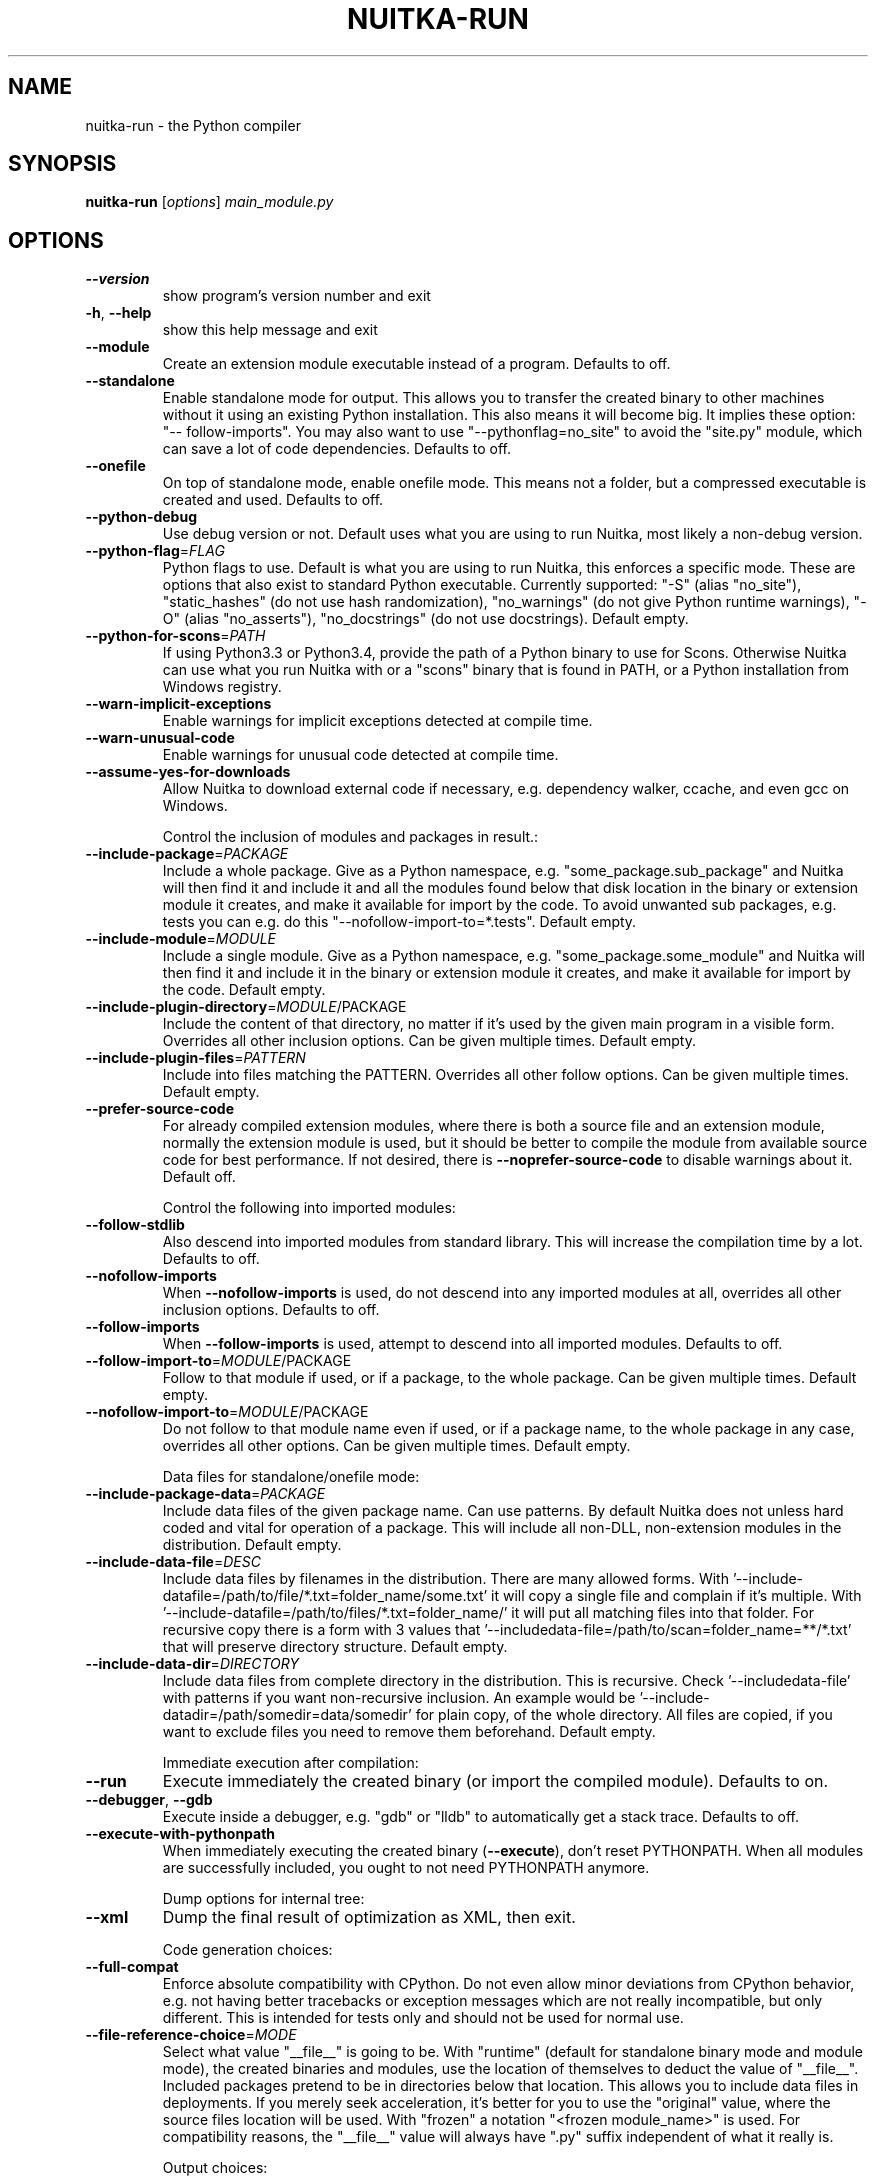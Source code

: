 .\" DO NOT MODIFY THIS FILE!  It was generated by help2man 1.47.8.
.TH NUITKA-RUN "1" "December 2021" "nuitka-run 0.6.18" "User Commands"
.SH NAME
nuitka-run \- the Python compiler
.SH SYNOPSIS
.B nuitka-run
[\fI\,options\/\fR] \fI\,main_module.py\/\fR
.SH OPTIONS
.TP
\fB\-\-version\fR
show program's version number and exit
.TP
\fB\-h\fR, \fB\-\-help\fR
show this help message and exit
.TP
\fB\-\-module\fR
Create an extension module executable instead of a
program. Defaults to off.
.TP
\fB\-\-standalone\fR
Enable standalone mode for output. This allows you to
transfer the created binary to other machines without
it using an existing Python installation. This also
means it will become big. It implies these option: "\-\-
follow\-imports". You may also want to use "\-\-pythonflag=no_site" to avoid the "site.py" module, which can
save a lot of code dependencies. Defaults to off.
.TP
\fB\-\-onefile\fR
On top of standalone mode, enable onefile mode. This
means not a folder, but a compressed executable is
created and used. Defaults to off.
.TP
\fB\-\-python\-debug\fR
Use debug version or not. Default uses what you are
using to run Nuitka, most likely a non\-debug version.
.TP
\fB\-\-python\-flag\fR=\fI\,FLAG\/\fR
Python flags to use. Default is what you are using to
run Nuitka, this enforces a specific mode. These are
options that also exist to standard Python executable.
Currently supported: "\-S" (alias "no_site"),
"static_hashes" (do not use hash randomization),
"no_warnings" (do not give Python runtime warnings),
"\-O" (alias "no_asserts"), "no_docstrings" (do not use
docstrings). Default empty.
.TP
\fB\-\-python\-for\-scons\fR=\fI\,PATH\/\fR
If using Python3.3 or Python3.4, provide the path of a
Python binary to use for Scons. Otherwise Nuitka can
use what you run Nuitka with or a "scons" binary that
is found in PATH, or a Python installation from
Windows registry.
.TP
\fB\-\-warn\-implicit\-exceptions\fR
Enable warnings for implicit exceptions detected at
compile time.
.TP
\fB\-\-warn\-unusual\-code\fR
Enable warnings for unusual code detected at compile
time.
.TP
\fB\-\-assume\-yes\-for\-downloads\fR
Allow Nuitka to download external code if necessary,
e.g. dependency walker, ccache, and even gcc on
Windows.
.IP
Control the inclusion of modules and packages in result.:
.TP
\fB\-\-include\-package\fR=\fI\,PACKAGE\/\fR
Include a whole package. Give as a Python namespace,
e.g. "some_package.sub_package" and Nuitka will then
find it and include it and all the modules found below
that disk location in the binary or extension module
it creates, and make it available for import by the
code. To avoid unwanted sub packages, e.g. tests you
can e.g. do this "\-\-nofollow\-import\-to=*.tests".
Default empty.
.TP
\fB\-\-include\-module\fR=\fI\,MODULE\/\fR
Include a single module. Give as a Python namespace,
e.g. "some_package.some_module" and Nuitka will then
find it and include it in the binary or extension
module it creates, and make it available for import by
the code. Default empty.
.TP
\fB\-\-include\-plugin\-directory\fR=\fI\,MODULE\/\fR/PACKAGE
Include the content of that directory, no matter if
it's used by the given main program in a visible form.
Overrides all other inclusion options. Can be given
multiple times. Default empty.
.TP
\fB\-\-include\-plugin\-files\fR=\fI\,PATTERN\/\fR
Include into files matching the PATTERN. Overrides all
other follow options. Can be given multiple times.
Default empty.
.TP
\fB\-\-prefer\-source\-code\fR
For already compiled extension modules, where there is
both a source file and an extension module, normally
the extension module is used, but it should be better
to compile the module from available source code for
best performance. If not desired, there is \fB\-\-noprefer\-source\-code\fR to disable warnings about it.
Default off.
.IP
Control the following into imported modules:
.TP
\fB\-\-follow\-stdlib\fR
Also descend into imported modules from standard
library. This will increase the compilation time by a
lot. Defaults to off.
.TP
\fB\-\-nofollow\-imports\fR
When \fB\-\-nofollow\-imports\fR is used, do not descend into
any imported modules at all, overrides all other
inclusion options. Defaults to off.
.TP
\fB\-\-follow\-imports\fR
When \fB\-\-follow\-imports\fR is used, attempt to descend into
all imported modules. Defaults to off.
.TP
\fB\-\-follow\-import\-to\fR=\fI\,MODULE\/\fR/PACKAGE
Follow to that module if used, or if a package, to the
whole package. Can be given multiple times. Default
empty.
.TP
\fB\-\-nofollow\-import\-to\fR=\fI\,MODULE\/\fR/PACKAGE
Do not follow to that module name even if used, or if
a package name, to the whole package in any case,
overrides all other options. Can be given multiple
times. Default empty.
.IP
Data files for standalone/onefile mode:
.TP
\fB\-\-include\-package\-data\fR=\fI\,PACKAGE\/\fR
Include data files of the given package name. Can use
patterns. By default Nuitka does not unless hard coded
and vital for operation of a package. This will
include all non\-DLL, non\-extension modules in the
distribution. Default empty.
.TP
\fB\-\-include\-data\-file\fR=\fI\,DESC\/\fR
Include data files by filenames in the distribution.
There are many allowed forms. With '\-\-include\-datafile=/path/to/file/*.txt=folder_name/some.txt' it will
copy a single file and complain if it's multiple. With
\&'\-\-include\-datafile=/path/to/files/*.txt=folder_name/' it will put
all matching files into that folder. For recursive
copy there is a form with 3 values that '\-\-includedata\-file=/path/to/scan=folder_name=**/*.txt' that
will preserve directory structure. Default empty.
.TP
\fB\-\-include\-data\-dir\fR=\fI\,DIRECTORY\/\fR
Include data files from complete directory in the
distribution. This is recursive. Check '\-\-includedata\-file' with patterns if you want non\-recursive
inclusion. An example would be '\-\-include\-datadir=/path/somedir=data/somedir' for plain copy, of the
whole directory. All files are copied, if you want to
exclude files you need to remove them beforehand.
Default empty.
.IP
Immediate execution after compilation:
.TP
\fB\-\-run\fR
Execute immediately the created binary (or import the
compiled module). Defaults to on.
.TP
\fB\-\-debugger\fR, \fB\-\-gdb\fR
Execute inside a debugger, e.g. "gdb" or "lldb" to
automatically get a stack trace. Defaults to off.
.TP
\fB\-\-execute\-with\-pythonpath\fR
When immediately executing the created binary
(\fB\-\-execute\fR), don't reset PYTHONPATH. When all modules
are successfully included, you ought to not need
PYTHONPATH anymore.
.IP
Dump options for internal tree:
.TP
\fB\-\-xml\fR
Dump the final result of optimization as XML, then
exit.
.IP
Code generation choices:
.TP
\fB\-\-full\-compat\fR
Enforce absolute compatibility with CPython. Do not
even allow minor deviations from CPython behavior,
e.g. not having better tracebacks or exception
messages which are not really incompatible, but only
different. This is intended for tests only and should
not be used for normal use.
.TP
\fB\-\-file\-reference\-choice\fR=\fI\,MODE\/\fR
Select what value "__file__" is going to be. With
"runtime" (default for standalone binary mode and
module mode), the created binaries and modules, use
the location of themselves to deduct the value of
"__file__". Included packages pretend to be in
directories below that location. This allows you to
include data files in deployments. If you merely seek
acceleration, it's better for you to use the
"original" value, where the source files location will
be used. With "frozen" a notation "<frozen
module_name>" is used. For compatibility reasons, the
"__file__" value will always have ".py" suffix
independent of what it really is.
.IP
Output choices:
.TP
\fB\-o\fR FILENAME
Specify how the executable should be named. For
extension modules there is no choice, also not for
standalone mode and using it will be an error. This
may include path information that needs to exist
though. Defaults to '<program_name>' on this platform.
\&.bin
.TP
\fB\-\-output\-dir\fR=\fI\,DIRECTORY\/\fR
Specify where intermediate and final output files
should be put. The DIRECTORY will be populated with C
files, object files, etc. Defaults to current
directory.
.TP
\fB\-\-remove\-output\fR
Removes the build directory after producing the module
or exe file. Defaults to off.
.TP
\fB\-\-no\-pyi\-file\fR
Do not create a ".pyi" file for extension modules
created by Nuitka. This is used to detect implicit
imports. Defaults to off.
.IP
Debug features:
.TP
\fB\-\-debug\fR
Executing all self checks possible to find errors in
Nuitka, do not use for production. Defaults to off.
.TP
\fB\-\-unstripped\fR
Keep debug info in the resulting object file for
better debugger interaction. Defaults to off.
.TP
\fB\-\-profile\fR
Enable vmprof based profiling of time spent. Not
working currently. Defaults to off.
.TP
\fB\-\-graph\fR
Create graph of optimization process. Defaults to off.
.TP
\fB\-\-trace\-execution\fR
Traced execution output, output the line of code
before executing it. Defaults to off.
.TP
\fB\-\-recompile\-c\-only\fR
This is not incremental compilation, but for Nuitka
development only. Takes existing files and simply
compile them as C again. Allows compiling edited C
files for quick debugging changes to the generated
source, e.g. to see if code is passed by, values
output, etc, Defaults to off. Depends on compiling
Python source to determine which files it should look
at.
.TP
\fB\-\-generate\-c\-only\fR
Generate only C source code, and do not compile it to
binary or module. This is for debugging and code
coverage analysis that doesn't waste CPU. Defaults to
off. Do not think you can use this directly.
.TP
\fB\-\-experimental\fR=\fI\,FLAG\/\fR
Use features declared as 'experimental'. May have no
effect if no experimental features are present in the
code. Uses secret tags (check source) per experimented
feature.
.TP
\fB\-\-low\-memory\fR
Attempt to use less memory, by forking less C
compilation jobs and using options that use less
memory. For use on embedded machines. Use this in case
of out of memory problems. Defaults to off.
.IP
Backend C compiler choice:
.TP
\fB\-\-clang\fR
Enforce the use of clang. On Windows this requires a
working Visual Studio version to piggy back on.
Defaults to off.
.TP
\fB\-\-mingw64\fR
Enforce the use of MinGW64 on Windows. Defaults to
off.
.TP
\fB\-\-msvc\fR=\fI\,MSVC_VERSION\/\fR
Enforce the use of specific MSVC version on Windows.
Allowed values are e.g. "14.2" (MSVC 2019), specify an
illegal value for a list of installed compilers, or
use "latest". Notice that only latest MSVC is really
supported, and you can use "latest" to enforce that.
Defaults to MSVC on Windows being used if installed,
otherwise MinGW64.
.TP
\fB\-j\fR N, \fB\-\-jobs\fR=\fI\,N\/\fR
Specify the allowed number of parallel C compiler
jobs. Defaults to the system CPU count.
.TP
\fB\-\-lto\fR=\fI\,choice\/\fR
Use link time optimizations (MSVC, gcc, clang).
Allowed values are "yes", "no", and "auto" (when it's
known to work). Defaults to "auto".
.TP
\fB\-\-static\-libpython\fR=\fI\,choice\/\fR
Use static link library of Python. Allowed values are
"yes", "no", and "auto" (when it's known to work).
Defaults to "auto".
.TP
\fB\-\-disable\-ccache\fR
Do not attempt to use ccache (gcc, clang, etc.) or
clcache (MSVC, clangcl).
.IP
PGO compilation choices:
.TP
\fB\-\-pgo\fR
Enables C level profile guided optimization (PGO), by
executing a dedicated build first for a profiling run,
and then using the result to feedback into the C
compilation. Note: This is experimental and not
working with standalone modes of Nuitka yet. Defaults
to off.
.TP
\fB\-\-pgo\-args\fR=\fI\,PGO_ARGS\/\fR
Arguments to be passed in case of profile guided
optimization. These are passed to the special built
executable during the PGO profiling run. Default
empty.
.TP
\fB\-\-pgo\-executable\fR=\fI\,PGO_EXECUTABLE\/\fR
Command to execute when collecting profile
information. Use this only, if you need to launch it
through a script that prepares it to run. Default use
created program.
.IP
Tracing features:
.TP
\fB\-\-quiet\fR
Disable all information outputs, but show warnings.
Defaults to off.
.TP
\fB\-\-show\-scons\fR
Operate Scons in non\-quiet mode, showing the executed
commands. Defaults to off.
.TP
\fB\-\-show\-progress\fR
Provide progress information and statistics. Defaults
to off.
.TP
\fB\-\-no\-progressbar\fR
Disable progress bar outputs (if tqdm is installed).
Defaults to off.
.TP
\fB\-\-show\-memory\fR
Provide memory information and statistics. Defaults to
off.
.TP
\fB\-\-show\-modules\fR
Provide information for included modules and DLLs
Defaults to off.
.TP
\fB\-\-show\-modules\-output\fR=\fI\,PATH\/\fR
Where to output \fB\-\-show\-modules\fR, should be a filename.
Default is standard output.
.TP
\fB\-\-verbose\fR
Output details of actions taken, esp. in
optimizations. Can become a lot. Defaults to off.
.TP
\fB\-\-verbose\-output\fR=\fI\,PATH\/\fR
Where to output \fB\-\-verbose\fR, should be a filename.
Default is standard output.
.IP
Windows specific controls:
.TP
\fB\-\-windows\-disable\-console\fR
When compiling for Windows, disable the console
window. Defaults to off.
.TP
\fB\-\-windows\-icon\-from\-ico\fR=\fI\,ICON_PATH\/\fR
Add executable icon. Can be given multiple times for
different resolutions or files with multiple icons
inside. In the later case, you may also suffix with
#<n> where n is an integer index starting from 1,
specifying a specific icon to be included, and all
others to be ignored.
.TP
\fB\-\-windows\-icon\-from\-exe\fR=\fI\,ICON_EXE_PATH\/\fR
Copy executable icons from this existing executable
(Windows only).
.TP
\fB\-\-onefile\-windows\-splash\-screen\-image\fR=\fI\,SPLASH_SCREEN_IMAGE\/\fR
When compiling for Windows and onefile, show this
while loading the application. Defaults to off.
.TP
\fB\-\-windows\-uac\-admin\fR
Request Windows User Control, to grant admin rights on
execution. (Windows only). Defaults to off.
.TP
\fB\-\-windows\-uac\-uiaccess\fR
Request Windows User Control, to enforce running from
a few folders only, remote desktop access. (Windows
only). Defaults to off.
.TP
\fB\-\-windows\-company\-name\fR=\fI\,WINDOWS_COMPANY_NAME\/\fR
Name of the company to use in Windows Version
information.  One of file or product version is
required, when a version resource needs to be added,
e.g. to specify product name, or company name.
Defaults to unused.
.TP
\fB\-\-windows\-product\-name\fR=\fI\,WINDOWS_PRODUCT_NAME\/\fR
Name of the product to use in Windows Version
information. Defaults to base filename of the binary.
.TP
\fB\-\-windows\-file\-version\fR=\fI\,WINDOWS_FILE_VERSION\/\fR
File version to use in Windows Version information.
Must be a sequence of up to 4 numbers, e.g. 1.0.0.0,
only this format is allowed. One of file or product
version is required, when a version resource needs to
be added, e.g. to specify product name, or company
name. Defaults to unused.
.TP
\fB\-\-windows\-product\-version\fR=\fI\,WINDOWS_PRODUCT_VERSION\/\fR
Product version to use in Windows Version information.
Must be a sequence of up to 4 numbers, e.g. 1.0.0.0,
only this format is allowed. One of file or product
version is required, when a version resource needs to
be added, e.g. to specify product name, or company
name. Defaults to unused.
.TP
\fB\-\-windows\-file\-description\fR=\fI\,WINDOWS_FILE_DESCRIPTION\/\fR
Description of the file use in Windows Version
information.  One of file or product version is
required, when a version resource needs to be added,
e.g. to specify product name, or company name.
Defaults to nonsense.
.TP
\fB\-\-windows\-onefile\-tempdir\-spec\fR=\fI\,ONEFILE_TEMPDIR_SPEC\/\fR
Use this as a temporary folder. Defaults to
\&'%TEMP%\eonefile_%PID%_%TIME%', i.e. system temporary
directory.
.TP
\fB\-\-windows\-force\-stdout\-spec\fR=\fI\,WINDOWS_FORCE_STDOUT_SPEC\/\fR
Force standard output of the program to go to this
location. Useful for programs with disabled console
and programs using the Windows Services Plugin of
Nuitka. Defaults to not active, use e.g.
\&'%PROGRAM%.out.txt', i.e. file near your program.
.TP
\fB\-\-windows\-force\-stderr\-spec\fR=\fI\,WINDOWS_FORCE_STDERR_SPEC\/\fR
Force standard error of the program to go to this
location. Useful for programs with disabled console
and programs using the Windows Services Plugin of
Nuitka. Defaults to not active, use e.g.
\&'%PROGRAM%.err.txt', i.e. file near your program.
.IP
macOS specific controls:
.TP
\fB\-\-macos\-onefile\-icon\fR=\fI\,ICON_PATH\/\fR
Add executable icon for binary to use. Can be given
only one time. Defaults to Python icon if available.
.TP
\fB\-\-macos\-disable\-console\fR
When compiling for macOS, disable the console window
and create a GUI application. Defaults to off.
.TP
\fB\-\-macos\-create\-app\-bundle\fR
When compiling for macOS, create a bundle rather than
a plain binary application. Currently experimental and
incomplete. Currently this is the only way to unlock
disabling of console.Defaults to off.
.TP
\fB\-\-macos\-signed\-app\-name\fR=\fI\,MACOS_SIGNED_APP_NAME\/\fR
Name of the application to use for macOS signing.
Follow com.yourcompany.appname naming results for best
results, as these have to be globally unique, and will
grant protected API accesses.
.TP
\fB\-\-macos\-app\-name\fR=\fI\,MACOS_APP_NAME\/\fR
Name of the product to use in macOS bundle
information. Defaults to base filename of the binary.
.TP
\fB\-\-macos\-app\-version\fR=\fI\,MACOS_APP_VERSION\/\fR
Product version to use in macOS bundle information.
Defaults to 1.0 if not given.
.IP
Linux specific controls:
.TP
\fB\-\-linux\-onefile\-icon\fR=\fI\,ICON_PATH\/\fR
Add executable icon for onefile binary to use. Can be
given only one time. Defaults to Python icon if
available.
.IP
Plugin control:
.TP
\fB\-\-enable\-plugin\fR=\fI\,PLUGIN_NAME\/\fR, \fB\-\-plugin\-enable\fR=\fI\,PLUGIN_NAME\/\fR
Enabled plugins. Must be plug\-in names. Use \fB\-\-pluginlist\fR to query the full list and exit. Default empty.
.TP
\fB\-\-disable\-plugin\fR=\fI\,PLUGIN_NAME\/\fR, \fB\-\-plugin\-disable\fR=\fI\,PLUGIN_NAME\/\fR
Disabled plugins. Must be plug\-in names. Use \fB\-\-pluginlist\fR to query the full list and exit. Default empty.
.TP
\fB\-\-plugin\-no\-detection\fR
Plugins can detect if they might be used, and the you
can disable the warning via "\-\-disable\-plugin=pluginthat\-warned", or you can use this option to disable
the mechanism entirely, which also speeds up
compilation slightly of course as this detection code
is run in vain once you are certain of which plugins
to use. Defaults to off.
.TP
\fB\-\-plugin\-list\fR
Show list of all available plugins and exit. Defaults
to off.
.TP
\fB\-\-user\-plugin\fR=\fI\,PATH\/\fR
The file name of user plugin. Can be given multiple
times. Default empty.
.TP
\fB\-\-persist\-source\-changes\fR
Write source changes to original Python files. Use
with care. May need permissions, best for use in a
virtualenv to debug if plugin code changes work with
standard Python or to benefit from bloat removal even
with pure Python. Default False.
.PP
Commercial: None
Python: 3.7.3 (default, Jan 22 2021, 20:04:44)
Flavor: Debian Python
Executable: \fI\,/usr/bin/python3\/\fP
OS: Linux
Arch: x86_64
Distribution: Debian 10.9
.SH EXAMPLES

Compile a Python file "some_module.py" to a module "some_module.so":
.IP
\f(CW$ nuitka \-\-module some_module.py\fR
.PP
Compile a Python program "some_program.py" to an executable "some_program.exe":
.IP
\f(CW$ nuitka some_program.py\fR
.PP
Compile a Python program "some_program.py" and the package "some_package" it
uses to an executable "some_program.exe":
.IP
\f(CW$ nuitka \-\-recurse\-to=some_package some_program.py\fR
.PP
Compile a Python program "some_program.py" and all the modules it uses to an executable "some_program.exe". Then execute it immediately when ready:
.IP
\f(CW$ nuitka \-\-run \-\-recurse\-all some_program.py\fR
.PP
Compile a Python program "some_program.py" and the modules it uses (even standard library) to an executable "some_program.exe":
.IP
\f(CW$ nuitka \-\-recurse\-all \-\-recurse\-stdlib some_program.py\fR
.PP
Compile a Python program "some_program.py" and the modules it uses to an executable "some_program.exe". Keep the debug information, so valgrind, gdb, etc. work
nicely.

Note: This will *not* degrade performance:
.IP
\f(CW$ nuitka \-\-unstriped \-\-recurse\-all some_program.py\fR
.PP
Compile a Python program "some_program.py" and the modules it uses to an executable "some_program.exe". Perform all kinds of checks about correctness of the generated
C and run\-time checks.

Note: This will degrade performance and should only be used to debug Nuitka:
.IP
\f(CW$ nuitka \-\-debug \-\-recurse\-all some_program.py\fR
.PP
Compile a Python program "some_program.py" and the modules it uses to an executable "some_program.exe". Perform all kinds of checks about correctness of the generated
C and run\-time checks. Also use the debug Python library, which does its own checks.

Note: This will degrade performance and should only be used to debug Nuitka:
.IP
\f(CW$ nuitka \-\-debug \-\-python-debug \-\-recurse\-all some_program.py\fR
.PP
Compile a Python program "some_program.py" and the plugins modules it loads at run time to an executable "some_program.exe":
.IP
\f(CW$ nuitka \-\-recurse\-all \-\-recurse\-directory=plugins_dir some_program.py\fR
.PP
